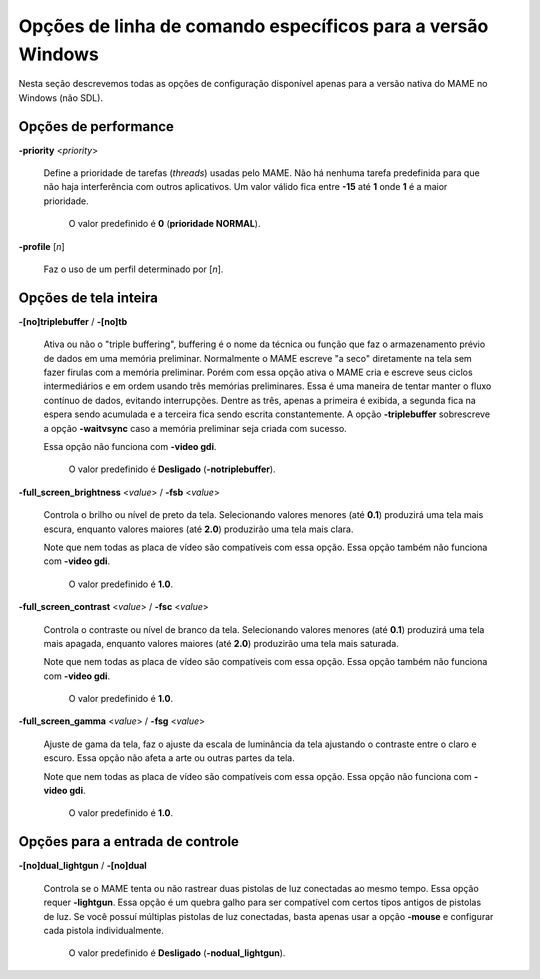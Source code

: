 .. A nice and clean way to do a page break, this case for latex and PDF
   only.
.. raw:: latex

	\clearpage

Opções de linha de comando específicos para a versão Windows
============================================================

Nesta seção descrevemos todas as opções de configuração disponível
apenas para a versão nativa do MAME no Windows (não SDL).



Opções de performance
---------------------

.. _mame-wcommandline-priority:

**-priority** <*priority*>

	Define a prioridade de tarefas (*threads*) usadas pelo MAME. Não há
	nenhuma tarefa predefinida para que não haja interferência com
	outros aplicativos.
	Um valor válido fica entre **-15** até **1** onde **1** é a maior
	prioridade.

		O valor predefinido é **0** (**prioridade NORMAL**).

.. _mame-wcommandline-profile:

**-profile** [*n*]

	Faz o uso de um perfil determinado por [*n*].


Opções de tela inteira
----------------------

.. _mame-wcommandline-triplebuffer:

**-[no]triplebuffer** / **-[no]tb**

	Ativa ou não o "triple buffering", buffering é o nome da técnica ou
	função que faz o armazenamento prévio de dados em uma memória
	preliminar. Normalmente o MAME escreve "a seco" diretamente na tela
	sem fazer firulas com a memória preliminar. Porém com essa opção
	ativa o MAME cria e escreve seus ciclos intermediários e em ordem
	usando três memórias preliminares. Essa é uma maneira de tentar
	manter o fluxo contínuo de dados, evitando interrupções. Dentre as
	três, apenas a primeira é exibida, a segunda fica na espera sendo
	acumulada e a terceira fica sendo escrita constantemente.
	A opção **-triplebuffer** sobrescreve a opção **-waitvsync** caso a
	memória preliminar seja criada com sucesso.
	
	Essa opção não funciona com **-video gdi**.
	
		O valor predefinido é **Desligado** (**-notriplebuffer**).

.. _mame-wcommandline-fullscreenbrightness:

**-full_screen_brightness** <*value*> / **-fsb** <*value*>

	Controla o brilho ou nível de preto da tela.
	Selecionando valores menores (até **0.1**) produzirá uma tela mais
	escura, enquanto valores maiores (até **2.0**) produzirão uma tela
	mais clara.

	Note que nem todas as placa de vídeo são compatíveis com essa opção.
	Essa opção também não funciona com **-video gdi**.

		O valor predefinido é **1.0**.

.. _mame-wcommandline-fullscreencontrast:

**-full_screen_contrast** <*value*> / **-fsc** <*value*>

	Controla o contraste ou nível de branco da tela.
	Selecionando valores menores (até **0.1**) produzirá uma tela mais
	apagada, enquanto valores maiores (até **2.0**) produzirão uma tela
	mais saturada.

	Note que nem todas as placa de vídeo são compatíveis com essa opção.
	Essa opção também não funciona com **-video gdi**.

		O valor predefinido é **1.0**.

.. _mame-wcommandline-fullscreengamma:

**-full_screen_gamma** <*value*> / **-fsg** <*value*>

	Ajuste de gama da tela, faz o ajuste da escala de luminância da
	tela ajustando o contraste entre o claro e escuro.
	Essa opção não afeta a arte ou outras partes da tela.

	Note que nem todas as placa de vídeo são compatíveis com essa opção.
	Essa opção não funciona com **-video gdi**.

		O valor predefinido é **1.0**.



Opções para a entrada de controle
---------------------------------

.. _mame-wcommandline-duallightgun:

**-[no]dual_lightgun** / **-[no]dual**

	Controla se o MAME tenta ou não rastrear duas pistolas de luz
	conectadas ao mesmo tempo. Essa opção requer **-lightgun**. Essa
	opção é um quebra galho para ser compatível com certos tipos antigos
	de pistolas de luz. Se você possuí múltiplas pistolas de luz
	conectadas, basta apenas usar a opção **-mouse** e configurar cada
	pistola individualmente.

		O valor predefinido é **Desligado** (**-nodual_lightgun**).
